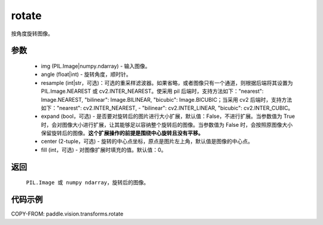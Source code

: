 .. _cn_api_vision_transforms_rotate:

rotate
-------------------------------

.. py:function:: paddle.vision.transforms.rotate(img, angle, resample=False, expand=False, center=None, fill=0)

按角度旋转图像。

参数
:::::::::

    - img (PIL.Image|numpy.ndarray) - 输入图像。
    - angle (float|int) - 旋转角度，顺时针。
    - resample (int|str，可选)：可选的重采样滤波器。如果省略，或者图像只有一个通道，则根据后端将其设置为 PIL.Image.NEAREST 或 cv2.INTER_NEAREST。使采用 pil 后端时，支持方法如下："nearest": Image.NEAREST, "bilinear": Image.BILINEAR, "bicubic": Image.BICUBIC；当采用 cv2 后端时，支持方法如下："nearest": cv2.INTER_NEAREST,  - "bilinear": cv2.INTER_LINEAR, "bicubic": cv2.INTER_CUBIC。
    - expand (bool，可选) - 是否要对旋转后的图片进行大小扩展，默认值：False，不进行扩展。当参数值为 True 时，会对图像大小进行扩展，让其能够足以容纳整个旋转后的图像。当参数值为 False 时，会按照原图像大小保留旋转后的图像。**这个扩展操作的前提是围绕中心旋转且没有平移。**
    - center (2-tuple，可选) - 旋转的中心点坐标，原点是图片左上角，默认值是图像的中心点。
    - fill (int，可选) - 对图像扩展时填充的值。默认值：0。

返回
:::::::::

    ``PIL.Image 或 numpy ndarray``，旋转后的图像。

代码示例
:::::::::

COPY-FROM: paddle.vision.transforms.rotate
